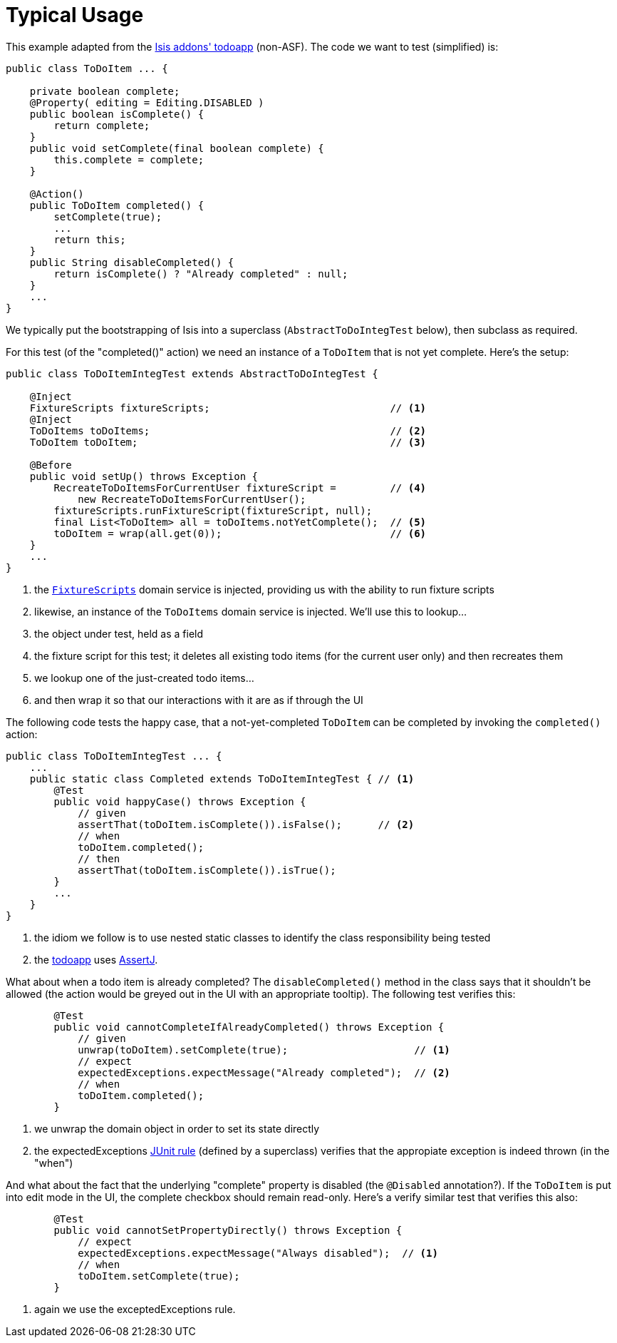= Typical Usage
:Notice: Licensed to the Apache Software Foundation (ASF) under one or more contributor license agreements. See the NOTICE file distributed with this work for additional information regarding copyright ownership. The ASF licenses this file to you under the Apache License, Version 2.0 (the "License"); you may not use this file except in compliance with the License. You may obtain a copy of the License at. http://www.apache.org/licenses/LICENSE-2.0 . Unless required by applicable law or agreed to in writing, software distributed under the License is distributed on an "AS IS" BASIS, WITHOUT WARRANTIES OR  CONDITIONS OF ANY KIND, either express or implied. See the License for the specific language governing permissions and limitations under the License.
:_basedir: ../
:_imagesdir: images/


This example adapted from the link:http://github.com/isisaddons/isis-app-todoapp}[Isis addons' todoapp] (non-ASF).  The code we want to test (simplified) is:

[source,java]
----
public class ToDoItem ... {

    private boolean complete;
    @Property( editing = Editing.DISABLED )
    public boolean isComplete() {
        return complete;
    }
    public void setComplete(final boolean complete) {
        this.complete = complete;
    }

    @Action()
    public ToDoItem completed() {
        setComplete(true);
        ...
        return this;
    }
    public String disableCompleted() {
        return isComplete() ? "Already completed" : null;
    }
    ...
}
----

We typically put the bootstrapping of Isis into a superclass (`AbstractToDoIntegTest` below), then subclass as required.

For this test (of the "completed()" action) we need an instance of a `ToDoItem` that is not yet complete.  Here's the setup:

[source,java]
----
public class ToDoItemIntegTest extends AbstractToDoIntegTest {

    @Inject
    FixtureScripts fixtureScripts;                              // <1>
    @Inject
    ToDoItems toDoItems;                                        // <2>
    ToDoItem toDoItem;                                          // <3>

    @Before
    public void setUp() throws Exception {
        RecreateToDoItemsForCurrentUser fixtureScript =         // <4>
            new RecreateToDoItemsForCurrentUser();
        fixtureScripts.runFixtureScript(fixtureScript, null);
        final List<ToDoItem> all = toDoItems.notYetComplete();  // <5>
        toDoItem = wrap(all.get(0));                            // <6>
    }
    ...
}
----
<1> the xref:_fixture_scripts[`FixtureScripts`] domain service is injected, providing us with the ability to run fixture scripts
<2> likewise, an instance of the `ToDoItems` domain service is injected.  We'll use this to lookup...
<3> the object under test, held as a field
<4> the fixture script for this test; it deletes all existing todo items (for the current user only) and then recreates them
<5> we lookup one of the just-created todo items...
<6> and then wrap it so that our interactions with it are as if through the UI



The following code tests the happy case, that a not-yet-completed `ToDoItem` can be completed by invoking the `completed()` action:

[source,java]
----
public class ToDoItemIntegTest ... {
    ...
    public static class Completed extends ToDoItemIntegTest { // <1>
        @Test
        public void happyCase() throws Exception {
            // given
            assertThat(toDoItem.isComplete()).isFalse();      // <2>
            // when
            toDoItem.completed();
            // then
            assertThat(toDoItem.isComplete()).isTrue();
        }
        ...
    }
}
----
<1> the idiom we follow is to use nested static classes to identify the class responsibility being tested
<2> the http://github.com/isisaddons/isis-app-todoapp}[todoapp] uses link:assertj.org[AssertJ].

What about when a todo item is already completed?  The `disableCompleted()` method in the class says that it shouldn't be allowed (the action would be greyed out in the UI with an appropriate tooltip).  The following test verifies this:

[source,java]
----
        @Test
        public void cannotCompleteIfAlreadyCompleted() throws Exception {
            // given
            unwrap(toDoItem).setComplete(true);                     // <1>
            // expect
            expectedExceptions.expectMessage("Already completed");  // <2>
            // when
            toDoItem.completed();
        }
----
<1> we unwrap the domain object in order to set its state directly
<2> the expectedExceptions link:http://junit.org/apidocs/org/junit/rules/ExpectedException.html[JUnit rule] (defined by a superclass) verifies that the appropiate exception is indeed thrown (in the "when")


And what about the fact that the underlying "complete" property is disabled (the `@Disabled` annotation?).  If the `ToDoItem` is put into edit mode in the UI, the complete checkbox should remain read-only.  Here's a verify similar test that verifies this also:

[source,java]
----
        @Test
        public void cannotSetPropertyDirectly() throws Exception {
            // expect
            expectedExceptions.expectMessage("Always disabled");  // <1>
            // when
            toDoItem.setComplete(true);
        }
----
<1> again we use the exceptedExceptions rule.

